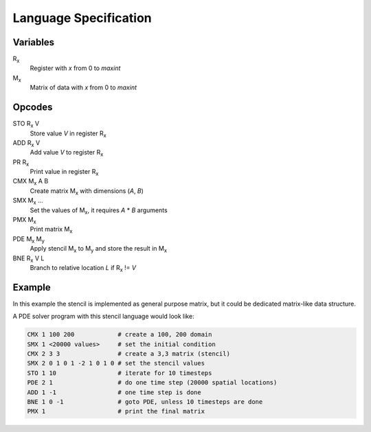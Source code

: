 ========================
 Language Specification
========================

Variables
=========


R\ :sub:`x`
    Register with `x` from 0 to `maxint`
M\ :sub:`x`
    Matrix of data with `x` from 0 to `maxint`

Opcodes
=======

STO R\ :sub:`x` V
    Store value `V` in register R\ :sub:`x`
ADD R\ :sub:`x` V
    Add value `V` to register R\ :sub:`x`
PR R\ :sub:`x`
    Print value in register R\ :sub:`x`
CMX M\ :sub:`x` A B
    Create matrix M\ :sub:`x` with dimensions (`A`, `B`)
SMX M\ :sub:`x` ...
    Set the values of M\ :sub:`x`, it requires `A` * `B` arguments
PMX M\ :sub:`x`
    Print matrix M\ :sub:`x`
PDE M\ :sub:`x` M\ :sub:`y`
    Apply stencil M\ :sub:`x` to M\ :sub:`y` and store the result in M\ :sub:`x`
BNE R\ :sub:`x` V L
    Branch to relative location `L` if R\ :sub:`x` != `V`

Example
=======

In this example the stencil is implemented as general purpose matrix, but it could be dedicated matrix-like data structure.

A PDE solver program with this stencil language would look like:

.. If we just say it's bash, it will highlight the hashes as comments.
.. code-block:: bash

    CMX 1 100 200            # create a 100, 200 domain
    SMX 1 <20000 values>     # set the initial condition
    CMX 2 3 3                # create a 3,3 matrix (stencil)
    SMX 2 0 1 0 1 -2 1 0 1 0 # set the stencil values
    STO 1 10                 # iterate for 10 timesteps
    PDE 2 1                  # do one time step (20000 spatial locations)
    ADD 1 -1                 # one time step is done
    BNE 1 0 -1               # goto PDE, unless 10 timesteps are done
    PMX 1                    # print the final matrix
